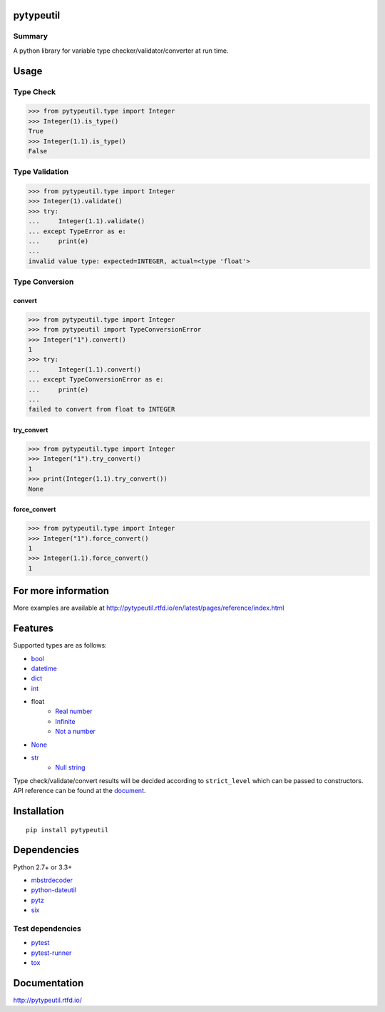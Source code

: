pytypeutil
==========

.. image:: https://badge.fury.io/py/pytypeutil.svg
    :target: https://badge.fury.io/py/pytypeutil

.. image:: https://img.shields.io/pypi/pyversions/pytypeutil.svg
   :target: https://pypi.python.org/pypi/pytypeutil

.. image:: https://img.shields.io/travis/thombashi/pytypeutil/master.svg?label=Linux
    :target: https://travis-ci.org/thombashi/pytypeutil

.. image:: https://img.shields.io/appveyor/ci/thombashi/pytypeutil/master.svg?label=Windows
    :target: https://ci.appveyor.com/project/thombashi/pytypeutil

.. image:: https://coveralls.io/repos/github/thombashi/pytypeutil/badge.svg?branch=master
    :target: https://coveralls.io/github/thombashi/pytypeutil?branch=master

.. image:: https://img.shields.io/github/stars/thombashi/pytypeutil.svg?style=social&label=Star
   :target: https://github.com/thombashi/pytypeutil

Summary
-------

A python library for variable type checker/validator/converter at run time.

Usage
=====

Type Check
----------------------

.. code:: pycon

    >>> from pytypeutil.type import Integer
    >>> Integer(1).is_type()
    True
    >>> Integer(1.1).is_type()
    False


Type Validation
----------------------

.. code:: pycon

    >>> from pytypeutil.type import Integer
    >>> Integer(1).validate()
    >>> try:
    ...     Integer(1.1).validate()
    ... except TypeError as e:
    ...     print(e)
    ...
    invalid value type: expected=INTEGER, actual=<type 'float'>


Type Conversion
----------------------

convert
~~~~~~~~~~~~~~
.. code:: pycon

    >>> from pytypeutil.type import Integer
    >>> from pytypeutil import TypeConversionError
    >>> Integer("1").convert()
    1
    >>> try:
    ...     Integer(1.1).convert()
    ... except TypeConversionError as e:
    ...     print(e)
    ...
    failed to convert from float to INTEGER

try_convert
~~~~~~~~~~~~~~
.. code:: pycon

    >>> from pytypeutil.type import Integer
    >>> Integer("1").try_convert()
    1
    >>> print(Integer(1.1).try_convert())
    None

force_convert
~~~~~~~~~~~~~~
.. code:: pycon

    >>> from pytypeutil.type import Integer
    >>> Integer("1").force_convert()
    1
    >>> Integer(1.1).force_convert()
    1


For more information
====================

More examples are available at 
http://pytypeutil.rtfd.io/en/latest/pages/reference/index.html

Features
========

Supported types are as follows:

- `bool <http://pytypeutil.rtfd.io/en/latest/pages/reference/type.html#bool-type-class>`__
- `datetime <http://pytypeutil.rtfd.io/en/latest/pages/reference/type.html#datetime-type-class>`__
- `dict <http://pytypeutil.rtfd.io/en/latest/pages/reference/type.html#dictionary-type-class>`__
- `int <http://pytypeutil.rtfd.io/en/latest/pages/reference/type.html#integer-type-class>`__
- float
    - `Real number <http://pytypeutil.rtfd.io/en/latest/pages/reference/type.html#real-number-type-class>`__
    - `Infinite <http://pytypeutil.rtfd.io/en/latest/pages/reference/type.html#infinity-type-class>`__
    - `Not a number <http://pytypeutil.rtfd.io/en/latest/pages/reference/type.html#nan-type-class>`__
- `None <http://pytypeutil.rtfd.io/en/latest/pages/reference/type.html#none-type-class>`__
- `str <http://pytypeutil.rtfd.io/en/latest/pages/reference/type.html#string-type-class>`__
    - `Null string <http://pytypeutil.rtfd.io/en/latest/pages/reference/type.html#null-string-type-class>`__

Type check/validate/convert results will be decided according to ``strict_level``
which can be passed to constructors. API reference can be found at the
`document <http://pytypeutil.rtfd.io/>`__.

Installation
============

::

    pip install pytypeutil


Dependencies
============
Python 2.7+ or 3.3+

- `mbstrdecoder <https://github.com/thombashi/mbstrdecoder>`__
- `python-dateutil <https://dateutil.readthedocs.io/en/stable/>`__
- `pytz <https://pypi.python.org/pypi/pytz/>`__
- `six <https://pypi.python.org/pypi/six/>`__


Test dependencies
-----------------
- `pytest <http://pytest.org/latest/>`__
- `pytest-runner <https://pypi.python.org/pypi/pytest-runner>`__
- `tox <https://testrun.org/tox/latest/>`__

Documentation
=============

http://pytypeutil.rtfd.io/

